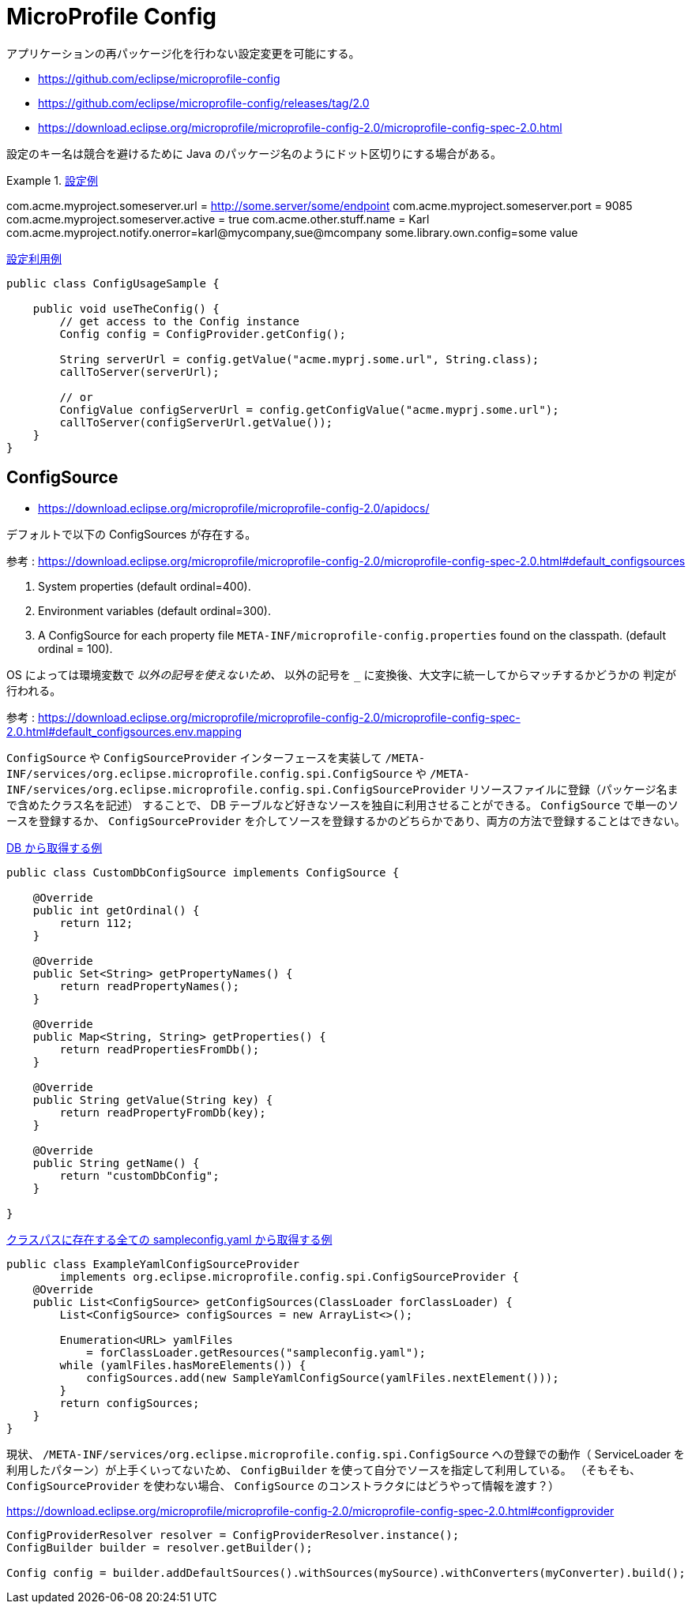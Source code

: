 = MicroProfile Config

アプリケーションの再パッケージ化を行わない設定変更を可能にする。

* https://github.com/eclipse/microprofile-config
* https://github.com/eclipse/microprofile-config/releases/tag/2.0
* https://download.eclipse.org/microprofile/microprofile-config-2.0/microprofile-config-spec-2.0.html

設定のキー名は競合を避けるために Java のパッケージ名のようにドット区切りにする場合がある。

.https://download.eclipse.org/microprofile/microprofile-config-2.0/microprofile-config-spec-2.0.html#_rationale[設定例]
====
com.acme.myproject.someserver.url = http://some.server/some/endpoint
com.acme.myproject.someserver.port = 9085
com.acme.myproject.someserver.active = true
com.acme.other.stuff.name = Karl
com.acme.myproject.notify.onerror=karl@mycompany,sue@mcompany
some.library.own.config=some value
====

.https://download.eclipse.org/microprofile/microprofile-config-2.0/microprofile-config-spec-2.0.html#_simple_programmatic_example[設定利用例]
[source,java]
----
public class ConfigUsageSample {

    public void useTheConfig() {
        // get access to the Config instance
        Config config = ConfigProvider.getConfig();

        String serverUrl = config.getValue("acme.myprj.some.url", String.class);
        callToServer(serverUrl);

        // or
        ConfigValue configServerUrl = config.getConfigValue("acme.myprj.some.url");
        callToServer(configServerUrl.getValue());
    }
}
----

== ConfigSource

* https://download.eclipse.org/microprofile/microprofile-config-2.0/apidocs/

デフォルトで以下の ConfigSources が存在する。

参考 : https://download.eclipse.org/microprofile/microprofile-config-2.0/microprofile-config-spec-2.0.html#default_configsources

. System properties (default ordinal=400).
. Environment variables (default ordinal=300).
. A ConfigSource for each property file `META-INF/microprofile-config.properties` found on the classpath. (default ordinal = 100).

OS によっては環境変数で `_` 以外の記号を使えないため、 `_` 以外の記号を `_` に変換後、大文字に統一してからマッチするかどうかの
判定が行われる。

参考 : https://download.eclipse.org/microprofile/microprofile-config-2.0/microprofile-config-spec-2.0.html#default_configsources.env.mapping

`ConfigSource` や `ConfigSourceProvider` インターフェースを実装して `/META-INF/services/org.eclipse.microprofile.config.spi.ConfigSource` や
`/META-INF/services/org.eclipse.microprofile.config.spi.ConfigSourceProvider` リソースファイルに登録（パッケージ名まで含めたクラス名を記述）
することで、 DB テーブルなど好きなソースを独自に利用させることができる。
`ConfigSource` で単一のソースを登録するか、 `ConfigSourceProvider` を介してソースを登録するかのどちらかであり、両方の方法で登録することはできない。

.https://download.eclipse.org/microprofile/microprofile-config-2.0/microprofile-config-spec-2.0.html#custom_configsources[DB から取得する例]
[source,java]
----
public class CustomDbConfigSource implements ConfigSource {

    @Override
    public int getOrdinal() {
        return 112;
    }

    @Override
    public Set<String> getPropertyNames() {
        return readPropertyNames();
    }

    @Override
    public Map<String, String> getProperties() {
        return readPropertiesFromDb();
    }

    @Override
    public String getValue(String key) {
        return readPropertyFromDb(key);
    }

    @Override
    public String getName() {
        return "customDbConfig";
    }

}
----

.https://download.eclipse.org/microprofile/microprofile-config-2.0/microprofile-config-spec-2.0.html#_custom_configsources_via_configsourceprovider[クラスパスに存在する全ての sampleconfig.yaml から取得する例]
[source,java]
----
public class ExampleYamlConfigSourceProvider
        implements org.eclipse.microprofile.config.spi.ConfigSourceProvider {
    @Override
    public List<ConfigSource> getConfigSources(ClassLoader forClassLoader) {
        List<ConfigSource> configSources = new ArrayList<>();

        Enumeration<URL> yamlFiles
            = forClassLoader.getResources("sampleconfig.yaml");
        while (yamlFiles.hasMoreElements()) {
            configSources.add(new SampleYamlConfigSource(yamlFiles.nextElement()));
        }
        return configSources;
    }
}
----

現状、 `/META-INF/services/org.eclipse.microprofile.config.spi.ConfigSource` への登録での動作（ ServiceLoader を
利用したパターン）が上手くいってないため、 `ConfigBuilder` を使って自分でソースを指定して利用している。
（そもそも、 `ConfigSourceProvider` を使わない場合、 `ConfigSource` のコンストラクタにはどうやって情報を渡す？）

https://download.eclipse.org/microprofile/microprofile-config-2.0/microprofile-config-spec-2.0.html#configprovider

[source,java]
----
ConfigProviderResolver resolver = ConfigProviderResolver.instance();
ConfigBuilder builder = resolver.getBuilder();

Config config = builder.addDefaultSources().withSources(mySource).withConverters(myConverter).build();
----
